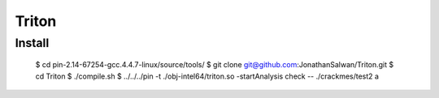 Triton
======

Install
-------

  $ cd pin-2.14-67254-gcc.4.4.7-linux/source/tools/
  $ git clone git@github.com:JonathanSalwan/Triton.git
  $ cd Triton
  $ ./compile.sh
  $ ../../../pin -t ./obj-intel64/triton.so -startAnalysis check -- ./crackmes/test2 a



